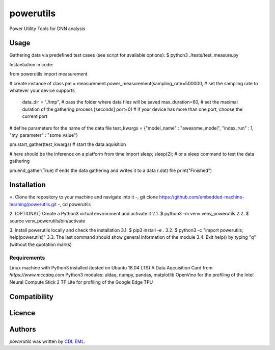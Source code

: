 powerutils
==========

.. image:: https://img.shields.io/pypi/v/powerutils.svg
    :target: https://pypi.python.org/pypi/powerutils
    :alt: Latest PyPI version

.. image:: https://travis-ci.org/kragniz/cookiecutter-pypackage-minimal.png
   :target: https://travis-ci.org/kragniz/cookiecutter-pypackage-minimal
   :alt: Latest Travis CI build status

Power Utility Tools for DNN analysis

Usage
-----

Gathering data via predefined test cases (see script for available options):
$ python3 ./tests/test_measure.py

Instantiation in code:

from powerutils import measurement

# create instance of class
pm = measurement.power_measurement(sampling_rate=500000, # set the sampling rate to whatever your device supports
                                    data_dir = "./tmp", # pass the folder where data files will be saved
                                    max_duration=60, # set the maximal duration of the gathering process [seconds]
                                    port=0) # if your device has more than one port, choose the current port

# define parameters for the name of the data file
test_kwargs = {"model_name" : "awesome_model", "index_run" : 1, "my_parameter" : "some_value"}

pm.start_gather(test_kwargs) # start the data aquisition

# here should be the inference on a platform
from time import sleep; sleep(2); # or a sleep command to test the data gathering

pm.end_gather(True) # ends the data gathering and writes it to a data (.dat) file
print("Finished")

Installation
------------

=, Clone the repository to your machine and navigate into it
-, git clone https://github.com/embedded-machine-learning/powerutils.git
-, cd powerutils

2. (OPTIONAL) Create a Python3 virtual environment and activate it
2.1. $ python3 -m venv venv_powerutils
2.2. $ source venv_powerutils/bin/activate

3. Install powerutils locally and check the installation
3.1. $ pip3 install -e .
3.2. $ python3 -c "import powerutils; help(powerutils)"
3.3. The last command should show general information of the module
3.4. Exit help() by typing "q" (without the quotation marks)

Requirements
^^^^^^^^^^^^

Linux machine with Python3 installed (tested on Ubuntu 18.04 LTS)
A Data Aqcuisition Card from `https://www.mccdaq.com`
Python3 modules: uldaq, numpy, pandas, matplotlib
OpenVino for the profiling of the Intel Neural Compute Stick 2
TF Lite for profiling of the Google Edge TPU

Compatibility
-------------

Licence
-------

Authors
-------

`powerutils` was written by `CDL EML <cdleml@tuwien.ac.at>`_.
